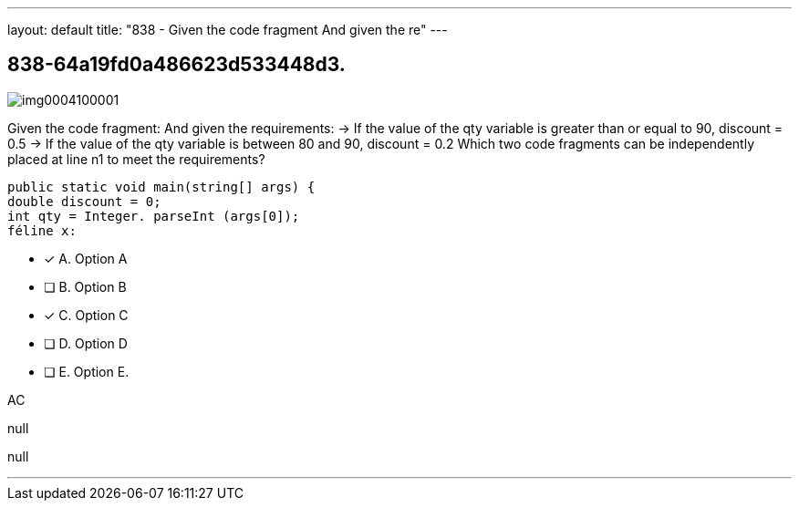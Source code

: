---
layout: default 
title: "838 - Given the code fragment
And given the re"
---


[.question]
== 838-64a19fd0a486623d533448d3.



[.image]
--

image::https://eaeastus2.blob.core.windows.net/optimizedimages/static/images/Java-SE-8-Programmer/question/img0004100001.png[]

--


****

[.query]
--
Given the code fragment:
And given the requirements: -> If the value of the qty variable is greater than or equal to 90, discount = 0.5 -> If the value of the qty variable is between 80 and 90, discount = 0.2 Which two code fragments can be independently placed at line n1 to meet the requirements?


[source,java]
----
public static void main(string[] args) {
double discount = 0;
int qty = Integer. parseInt (args[0]);
féline x:
----


--

[.list]
--
* [*] A. Option A
* [ ] B. Option B
* [*] C. Option C
* [ ] D. Option D
* [ ] E. Option E.

--
****

[.answer]
AC

[.explanation]
--
null
--

[.ka]
null

'''



